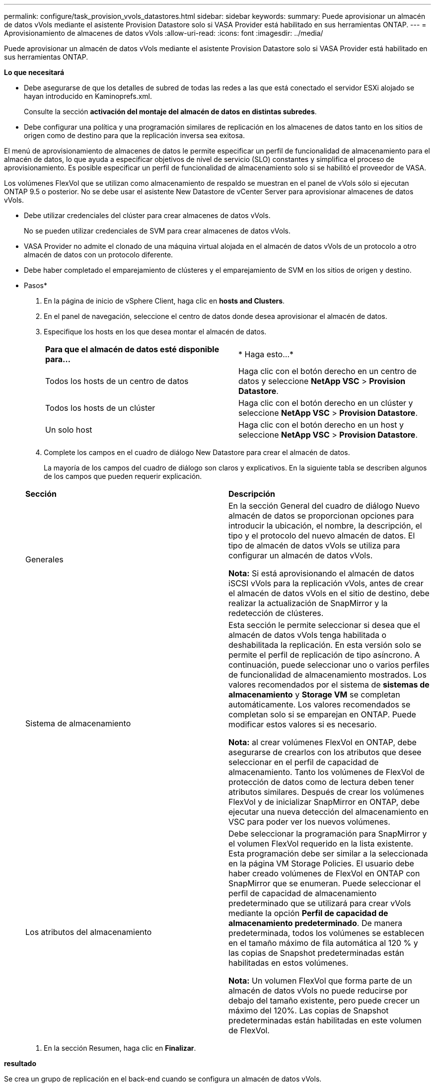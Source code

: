 ---
permalink: configure/task_provision_vvols_datastores.html 
sidebar: sidebar 
keywords:  
summary: Puede aprovisionar un almacén de datos vVols mediante el asistente Provision Datastore solo si VASA Provider está habilitado en sus herramientas ONTAP. 
---
= Aprovisionamiento de almacenes de datos vVols
:allow-uri-read: 
:icons: font
:imagesdir: ../media/


[role="lead"]
Puede aprovisionar un almacén de datos vVols mediante el asistente Provision Datastore solo si VASA Provider está habilitado en sus herramientas ONTAP.

*Lo que necesitará*

* Debe asegurarse de que los detalles de subred de todas las redes a las que está conectado el servidor ESXi alojado se hayan introducido en Kaminoprefs.xml.
+
Consulte la sección *activación del montaje del almacén de datos en distintas subredes*.

* Debe configurar una política y una programación similares de replicación en los almacenes de datos tanto en los sitios de origen como de destino para que la replicación inversa sea exitosa.


El menú de aprovisionamiento de almacenes de datos le permite especificar un perfil de funcionalidad de almacenamiento para el almacén de datos, lo que ayuda a especificar objetivos de nivel de servicio (SLO) constantes y simplifica el proceso de aprovisionamiento. Es posible especificar un perfil de funcionalidad de almacenamiento solo si se habilitó el proveedor de VASA.

Los volúmenes FlexVol que se utilizan como almacenamiento de respaldo se muestran en el panel de vVols sólo si ejecutan ONTAP 9.5 o posterior. No se debe usar el asistente New Datastore de vCenter Server para aprovisionar almacenes de datos vVols.

* Debe utilizar credenciales del clúster para crear almacenes de datos vVols.
+
No se pueden utilizar credenciales de SVM para crear almacenes de datos vVols.

* VASA Provider no admite el clonado de una máquina virtual alojada en el almacén de datos vVols de un protocolo a otro almacén de datos con un protocolo diferente.
* Debe haber completado el emparejamiento de clústeres y el emparejamiento de SVM en los sitios de origen y destino.


* Pasos*

. En la página de inicio de vSphere Client, haga clic en *hosts and Clusters*.
. En el panel de navegación, seleccione el centro de datos donde desea aprovisionar el almacén de datos.
. Especifique los hosts en los que desea montar el almacén de datos.
+
|===


| *Para que el almacén de datos esté disponible para...* | * Haga esto...* 


 a| 
Todos los hosts de un centro de datos
 a| 
Haga clic con el botón derecho en un centro de datos y seleccione *NetApp VSC* > *Provision Datastore*.



 a| 
Todos los hosts de un clúster
 a| 
Haga clic con el botón derecho en un clúster y seleccione *NetApp VSC* > *Provision Datastore*.



 a| 
Un solo host
 a| 
Haga clic con el botón derecho en un host y seleccione *NetApp VSC* > *Provision Datastore*.

|===
. Complete los campos en el cuadro de diálogo New Datastore para crear el almacén de datos.
+
La mayoría de los campos del cuadro de diálogo son claros y explicativos. En la siguiente tabla se describen algunos de los campos que pueden requerir explicación.

+
|===


| *Sección* | *Descripción* 


 a| 
Generales
 a| 
En la sección General del cuadro de diálogo Nuevo almacén de datos se proporcionan opciones para introducir la ubicación, el nombre, la descripción, el tipo y el protocolo del nuevo almacén de datos. El tipo de almacén de datos vVols se utiliza para configurar un almacén de datos vVols.

*Nota:* Si está aprovisionando el almacén de datos iSCSI vVols para la replicación vVols, antes de crear el almacén de datos vVols en el sitio de destino, debe realizar la actualización de SnapMirror y la redetección de clústeres.



 a| 
Sistema de almacenamiento
 a| 
Esta sección le permite seleccionar si desea que el almacén de datos vVols tenga habilitada o deshabilitada la replicación. En esta versión solo se permite el perfil de replicación de tipo asíncrono. A continuación, puede seleccionar uno o varios perfiles de funcionalidad de almacenamiento mostrados. Los valores recomendados por el sistema de *sistemas de almacenamiento* y *Storage VM* se completan automáticamente. Los valores recomendados se completan solo si se emparejan en ONTAP. Puede modificar estos valores si es necesario.

*Nota:* al crear volúmenes FlexVol en ONTAP, debe asegurarse de crearlos con los atributos que desee seleccionar en el perfil de capacidad de almacenamiento. Tanto los volúmenes de FlexVol de protección de datos como de lectura deben tener atributos similares.
Después de crear los volúmenes FlexVol y de inicializar SnapMirror en ONTAP, debe ejecutar una nueva detección del almacenamiento en VSC para poder ver los nuevos volúmenes.



 a| 
Los atributos del almacenamiento
 a| 
Debe seleccionar la programación para SnapMirror y el volumen FlexVol requerido en la lista existente. Esta programación debe ser similar a la seleccionada en la página VM Storage Policies. El usuario debe haber creado volúmenes de FlexVol en ONTAP con SnapMirror que se enumeran. Puede seleccionar el perfil de capacidad de almacenamiento predeterminado que se utilizará para crear vVols mediante la opción *Perfil de capacidad de almacenamiento predeterminado*. De manera predeterminada, todos los volúmenes se establecen en el tamaño máximo de fila automática al 120 % y las copias de Snapshot predeterminadas están habilitadas en estos volúmenes.

*Nota:* Un volumen FlexVol que forma parte de un almacén de datos vVols no puede reducirse por debajo del tamaño existente, pero puede crecer un máximo del 120%. Las copias de Snapshot predeterminadas están habilitadas en este volumen de FlexVol.

|===
. En la sección Resumen, haga clic en **Finalizar**.


*resultado*

Se crea un grupo de replicación en el back-end cuando se configura un almacén de datos vVols.

*Información relacionada*

link:../manage/task_monitor_vvols_datastores_and_virtual_machines_using_vvols_dashboard.html["Analice los datos de rendimiento con el panel vVols"]
